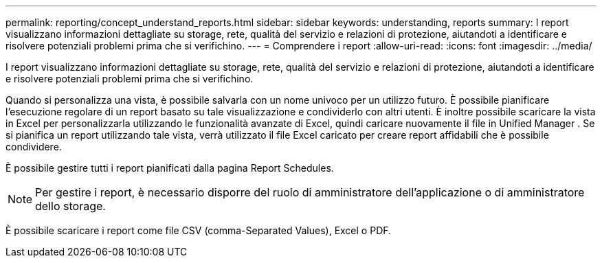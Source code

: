 ---
permalink: reporting/concept_understand_reports.html 
sidebar: sidebar 
keywords: understanding, reports 
summary: I report visualizzano informazioni dettagliate su storage, rete, qualità del servizio e relazioni di protezione, aiutandoti a identificare e risolvere potenziali problemi prima che si verifichino. 
---
= Comprendere i report
:allow-uri-read: 
:icons: font
:imagesdir: ../media/


[role="lead"]
I report visualizzano informazioni dettagliate su storage, rete, qualità del servizio e relazioni di protezione, aiutandoti a identificare e risolvere potenziali problemi prima che si verifichino.

Quando si personalizza una vista, è possibile salvarla con un nome univoco per un utilizzo futuro. È possibile pianificare l'esecuzione regolare di un report basato su tale visualizzazione e condividerlo con altri utenti. È inoltre possibile scaricare la vista in Excel per personalizzarla utilizzando le funzionalità avanzate di Excel, quindi caricare nuovamente il file in Unified Manager . Se si pianifica un report utilizzando tale vista, verrà utilizzato il file Excel caricato per creare report affidabili che è possibile condividere.

È possibile gestire tutti i report pianificati dalla pagina Report Schedules.

[NOTE]
====
Per gestire i report, è necessario disporre del ruolo di amministratore dell'applicazione o di amministratore dello storage.

====
È possibile scaricare i report come file CSV (comma-Separated Values), Excel o PDF.
